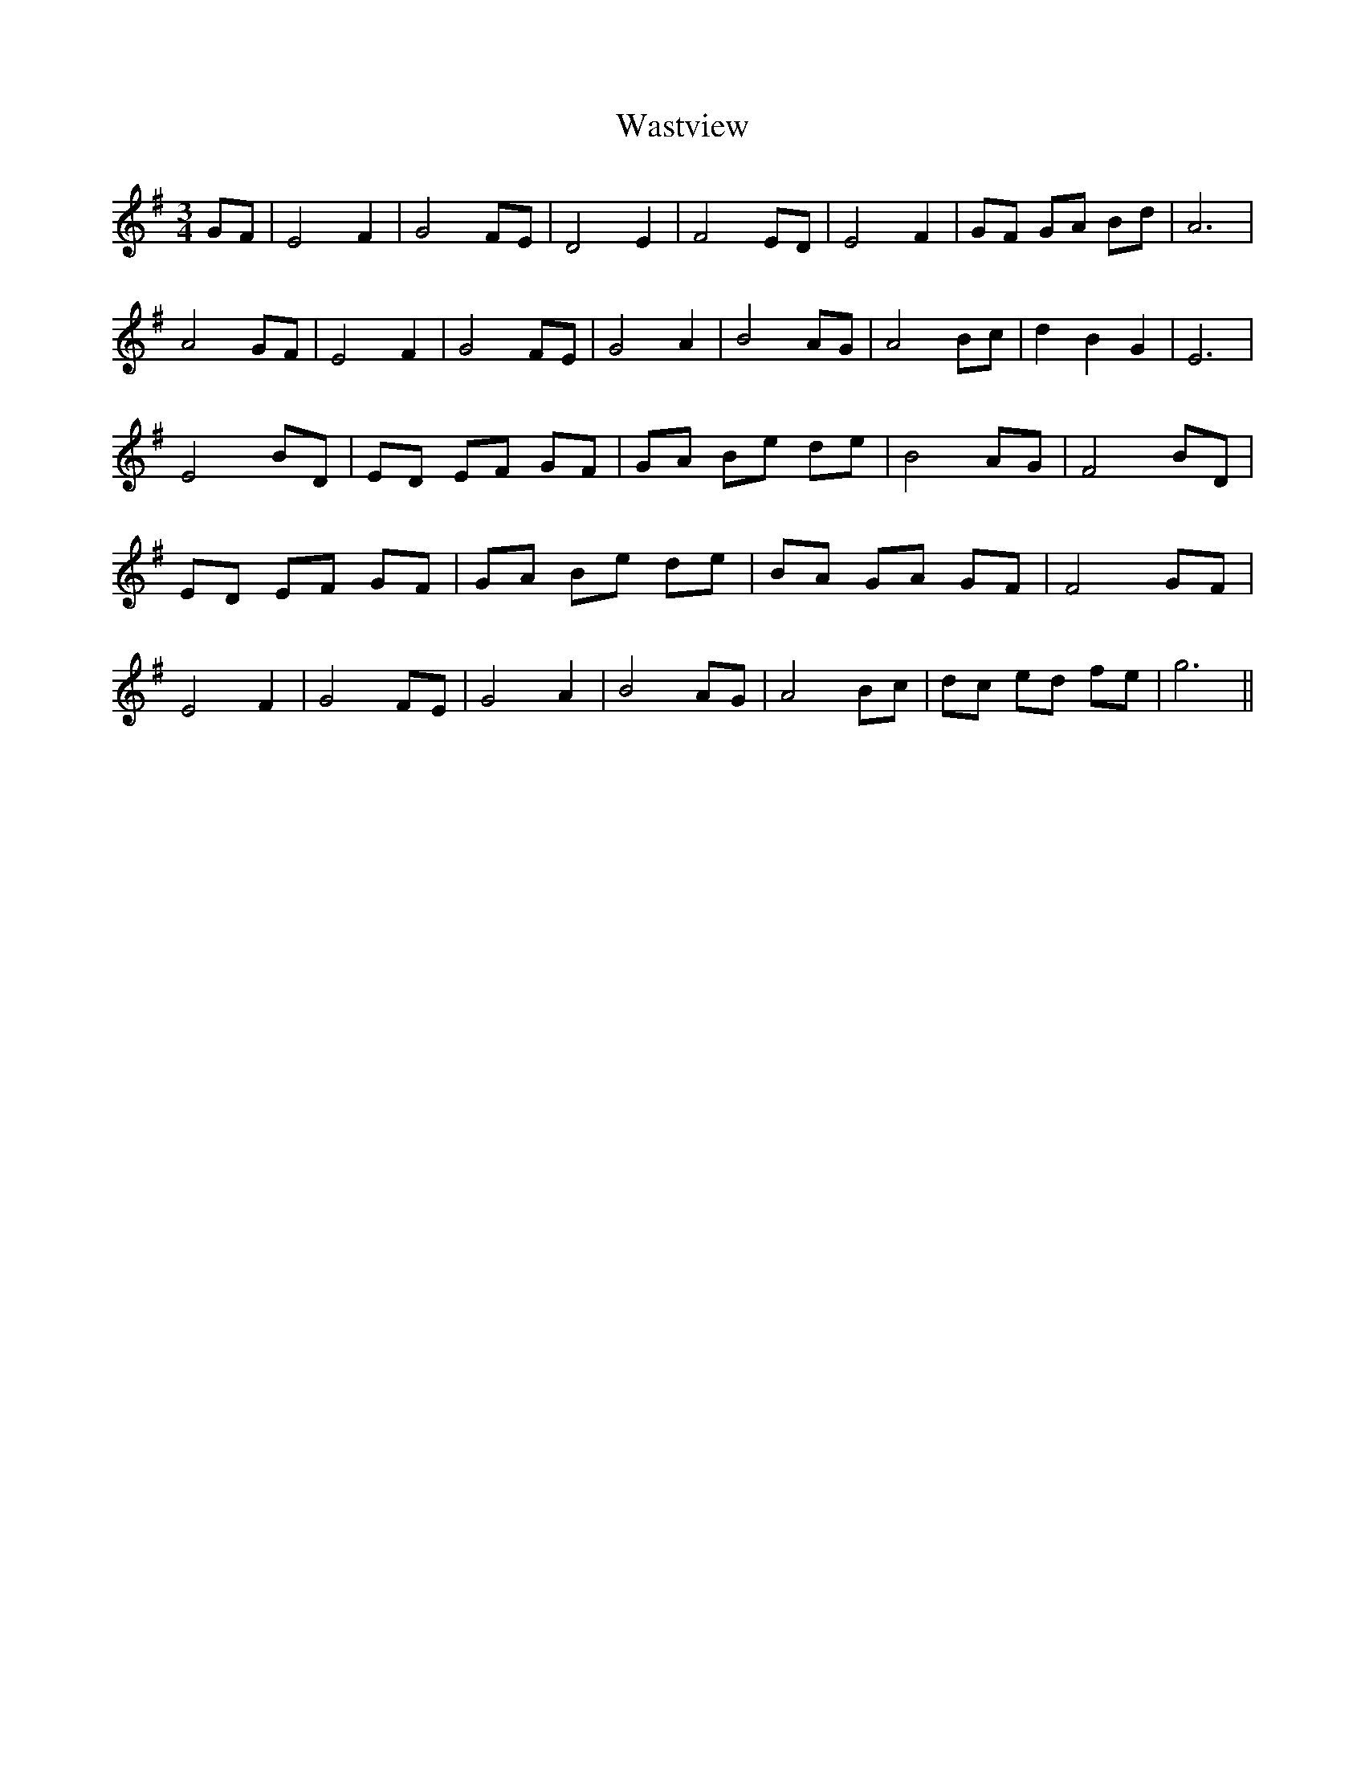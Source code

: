 X: 42140
T: Wastview
R: waltz
M: 3/4
K: Eminor
GF|E4 F2|G4 FE|D4 E2|F4 ED|E4 F2|GF GA Bd|A6|
A4 GF|E4 F2|G4 FE|G4 A2|B4 AG|A4 Bc|d2 B2 G2|E6|
E4 ,BD|ED EF GF|GA Be de|B4 AG|F4 ,BD|
ED EF GF|GA Be de|BA GA GF|F4 GF|
E4 F2|G4 FE|G4 A2|B4 AG|A4 Bc|dc ed fe|g6||

